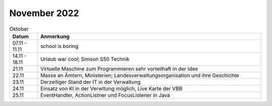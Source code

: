 ================
 November 2022
================

.. list-table:: Oktober
   :widths: 10 80
   :header-rows: 1

   * - Datum
     - Anmerkung
   * - 07.11 - 11.11
     - school is boring
   * - 14.11 - 18.11
     - Urlaub war cool; Simson S50 Technik
   * - 21.11 
     - Virtuelle Maschine zum Programmieren sehr vorteilhaft in der Idee
   * - 22.11
     - Masse an Ämtern, Ministerien; Landesverwaltungsorganisation und ihre Geschichte
   * - 23.11
     - Derzeitiger Stand der IT in der Verwaltung
   * - 24.11 
     - Einsatz von KI in der Verwltung möglich, Live Karte der VBB
   * - 25.11
     - EventHandler, ActionListner und FocusListener in Java  
